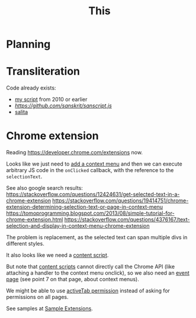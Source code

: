 #+TITLE: This

* Planning

* Transliteration

Code already exists:

- [[http://shreevatsa.appspot.com/sanskrit/transliterate.html][my script]] from 2010 or earlier
- [[sanscript.js][https://github.com/sanskrit/sanscript.js]]
- [[https://github.com/mbykov/salita][salita]]

* Chrome extension

Reading https://developer.chrome.com/extensions now.

Looks like we just need to [[https://developer.chrome.com/extensions/contextMenus][add a context menu]] and then we can execute arbitrary JS code in the ~onClicked~ callback, with the reference to the ~selectionText~.


See also google search results:
https://stackoverflow.com/questions/12424631/get-selected-text-in-a-chrome-extension
https://stackoverflow.com/questions/19414751/chrome-extension-determining-selection-text-or-page-in-context-menu
https://tomoprogramming.blogspot.com/2013/08/simple-tutorial-for-chrome-extension.html
https://stackoverflow.com/questions/4376167/text-selection-and-display-in-context-menu-chrome-extension

The problem is replacement, as the selected text can span multiple divs in different styles.

It also looks like we need a [[https://developer.chrome.com/extensions/overview#contentScripts][content script]].

But note that [[https://developer.chrome.com/extensions/content_scripts][content scripts]] cannot directly call the Chrome API (like attaching a handler to the context menu onclick), so we also need an [[https://developer.chrome.com/extensions/event_pages][event page]] (see point 7 on that page, about context menus).

We might be able to use [[https://developer.chrome.com/extensions/activeTab][activeTab permission]] instead of asking for permissions on all pages.

See samples at [[https://developer.chrome.com/extensions/samples][Sample Extensions]].
